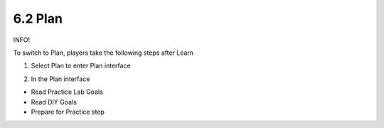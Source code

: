 6.2 Plan
====================

INFO!

To switch to Plan, players take the following steps after Learn


1. Select Plan to enter Plan interface

.. image:: pictures/a3p1.png
   :align: center
   :width: 700px


2. In the Plan interface

- Read Practice Lab Goals

- Read DIY Goals

- Prepare for Practice step

.. image:: pictures/a3p2.png
   :align: center
   :width: 700px
